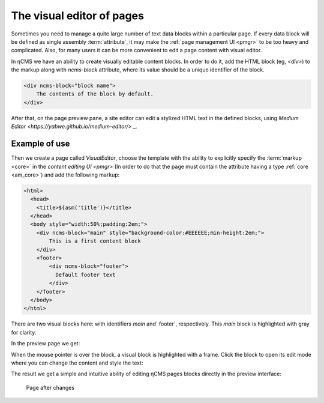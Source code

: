 .. _visual:

The visual editor of pages
==========================

Sometimes you need to manage a quite large number of text data blocks within a particular page.
If every data block will be defined as single assembly :term:`attribute`, it may make the
:ref:`page management UI <pmgr>` to be too heavy and complicated. Also, for many users it can be
more convenient to edit a page content with visual editor.

In ηCMS we have an ability to create visually editable content blocks. In order to do it, add the HTML block (eg, `<div>`)
to the markup along with `ncms-block` attribute, where its value should be a unique identifier of the block.

.. code-block:: html

    <div ncms-block="block name">
        The contents of the block by default.
    </div>

After that, on the page preview pane, a site editor
can edit a stylized HTML text in the defined blocks,
using  `Medium Editor <https://yabwe.github.io/medium-editor/>` _.

Example of use
--------------

Then we create a page called `VisualEditor`, choose the template with the ability
to explicitly specify the :term:`markup <core>` in the `content editing UI <pmgr>`
(In order to do that the page must contain the attribute having a type :ref:`core <am_core>`)
and add the following markup:

.. code-block:: html

    <html>
      <head>
        <title>${asm('title')}</title>
      </head>
      <body style="width:50%;padding:2em;">
        <div ncms-block="main" style="background-color:#EEEEEE;min-height:2em;">
            This is a first content block
        </div>
        <footer>
            <div ncms-block="footer">
              Default footer text
            </div>
        </footer>
      </body>
    </html>

There are two visual blocks here: with identifiers `main` and` footer`,
respectively. This `main` block is highlighted with gray for clarity.

In the preview page we get:

.. image:: img/visual_img1.png

When the mouse pointer is over the block, a visual block is highlighted with a frame.
Click the block to open its edit mode where you can change the content and style the text:

.. image:: img/visual_img2.png


The result we get a simple and intuitive ability of editing
ηCMS pages blocks directly in the preview interface:

.. figure:: img/visual_img3.png

    Page after changes
